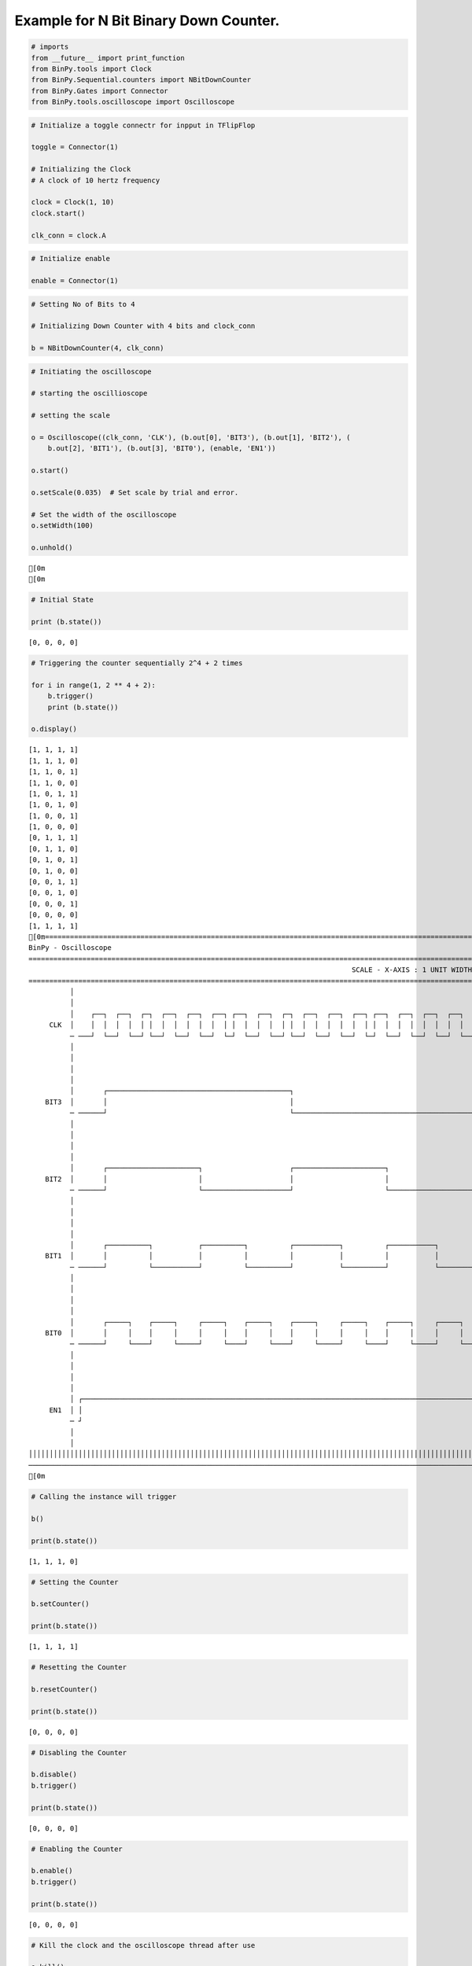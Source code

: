 
Example for N Bit Binary Down Counter.
--------------------------------------

.. code:: python

    # imports
    from __future__ import print_function
    from BinPy.tools import Clock
    from BinPy.Sequential.counters import NBitDownCounter
    from BinPy.Gates import Connector
    from BinPy.tools.oscilloscope import Oscilloscope
.. code:: python

    # Initialize a toggle connectr for inpput in TFlipFlop
    
    toggle = Connector(1)
    
    # Initializing the Clock
    # A clock of 10 hertz frequency
    
    clock = Clock(1, 10)
    clock.start()
    
    clk_conn = clock.A
.. code:: python

    # Initialize enable
    
    enable = Connector(1)
.. code:: python

    # Setting No of Bits to 4
    
    # Initializing Down Counter with 4 bits and clock_conn
    
    b = NBitDownCounter(4, clk_conn)
.. code:: python

    # Initiating the oscilloscope
    
    # starting the oscillioscope
    
    # setting the scale
    
    o = Oscilloscope((clk_conn, 'CLK'), (b.out[0], 'BIT3'), (b.out[1], 'BIT2'), (
        b.out[2], 'BIT1'), (b.out[3], 'BIT0'), (enable, 'EN1'))
    
    o.start()
    
    o.setScale(0.035)  # Set scale by trial and error.
    
    # Set the width of the oscilloscope
    o.setWidth(100)
    
    o.unhold()

.. parsed-literal::

    [0m
    [0m


.. code:: python

    # Initial State
    
    print (b.state())

.. parsed-literal::

    [0, 0, 0, 0]


.. code:: python

    # Triggering the counter sequentially 2^4 + 2 times
    
    for i in range(1, 2 ** 4 + 2):
        b.trigger()
        print (b.state())
    
    o.display()

.. parsed-literal::

    [1, 1, 1, 1]
    [1, 1, 1, 0]
    [1, 1, 0, 1]
    [1, 1, 0, 0]
    [1, 0, 1, 1]
    [1, 0, 1, 0]
    [1, 0, 0, 1]
    [1, 0, 0, 0]
    [0, 1, 1, 1]
    [0, 1, 1, 0]
    [0, 1, 0, 1]
    [0, 1, 0, 0]
    [0, 0, 1, 1]
    [0, 0, 1, 0]
    [0, 0, 0, 1]
    [0, 0, 0, 0]
    [1, 1, 1, 1]
    [0m===================================================================================================================
    BinPy - Oscilloscope
    ===================================================================================================================
                                                                                  SCALE - X-AXIS : 1 UNIT WIDTH = 0.035
    ===================================================================================================================
              │
              │
              │    ┌──┐  ┌──┐  ┌─┐  ┌──┐  ┌──┐  ┌──┐ ┌──┐  ┌──┐  ┌─┐  ┌──┐  ┌──┐  ┌──┐ ┌──┐  ┌──┐  ┌──┐  ┌──┐  ┌┐   
         CLK  │    │  │  │  │  │ │  │  │  │  │  │  │ │  │  │  │  │ │  │  │  │  │  │  │ │  │  │  │  │  │  │  │  ││   
              ─ ───┘  └──┘  └──┘ └──┘  └──┘  └──┘  └─┘  └──┘  └──┘ └──┘  └──┘  └──┘  └─┘  └──┘  └──┘  └──┘  └──┘└───
              │
              │
              │
              │
              │       ┌────────────────────────────────────────────┐                                            ┌─┐ 
        BIT3  │       │                                            │                                            │ │ 
              ─ ──────┘                                            └────────────────────────────────────────────┘ └─
              │
              │
              │
              │
              │       ┌──────────────────────┐                     ┌──────────────────────┐                     ┌─┐ 
        BIT2  │       │                      │                     │                      │                     │ │ 
              ─ ──────┘                      └─────────────────────┘                      └─────────────────────┘ └─
              │
              │
              │
              │
              │       ┌──────────┐           ┌──────────┐          ┌───────────┐          ┌───────────┐         ┌─┐ 
        BIT1  │       │          │           │          │          │           │          │           │         │ │ 
              ─ ──────┘          └───────────┘          └──────────┘           └──────────┘           └─────────┘ └─
              │
              │
              │
              │
              │       ┌─────┐    ┌─────┐     ┌─────┐    ┌─────┐    ┌─────┐     ┌─────┐    ┌─────┐     ┌─────┐   ┌─┐ 
        BIT0  │       │     │    │     │     │     │    │     │    │     │     │     │    │     │     │     │   │ │ 
              ─ ──────┘     └────┘     └─────┘     └────┘     └────┘     └─────┘     └────┘     └─────┘     └───┘ └─
              │
              │
              │
              │
              │ ┌─────────────────────────────────────────────────────────────────────────────────────────────────┐ 
         EN1  │ │                                                                                                 │ 
              ─ ┘                                                                                                 └─
              │
              │
    │││││││││││││││││││││││││││││││││││││││││││││││││││││││││││││││││││││││││││││││││││││││││││││││││││││││││││││││││││
    ───────────────────────────────────────────────────────────────────────────────────────────────────────────────────
    [0m


.. code:: python

    # Calling the instance will trigger
    
    b()
    
    print(b.state())

.. parsed-literal::

    [1, 1, 1, 0]


.. code:: python

    # Setting the Counter
    
    b.setCounter()
    
    print(b.state())

.. parsed-literal::

    [1, 1, 1, 1]


.. code:: python

    # Resetting the Counter
    
    b.resetCounter()
    
    print(b.state())

.. parsed-literal::

    [0, 0, 0, 0]


.. code:: python

    # Disabling the Counter
    
    b.disable()
    b.trigger()
    
    print(b.state())

.. parsed-literal::

    [0, 0, 0, 0]


.. code:: python

    # Enabling the Counter
    
    b.enable()
    b.trigger()
    
    print(b.state())

.. parsed-literal::

    [0, 0, 0, 0]


.. code:: python

    # Kill the clock and the oscilloscope thread after use
    
    o.kill()
    
    clock.kill()